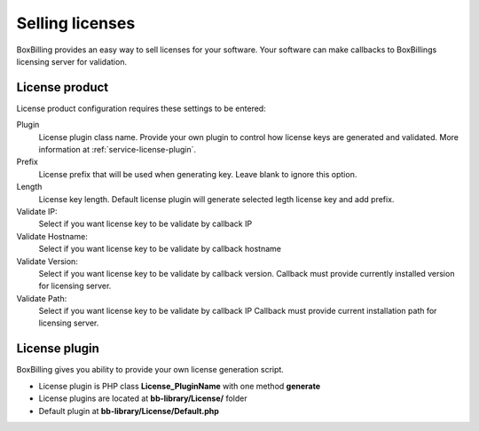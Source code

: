 .. _service-license:

Selling licenses
====================

BoxBilling provides an easy way to sell licenses for your software.
Your software can make callbacks to BoxBillings licensing server for 
validation.  

License product
----------------------------------------------------------------------------

License product configuration requires these settings to be entered:

Plugin
    License plugin class name. Provide your own plugin to control how license
    keys are generated and validated. More information at
    :ref:`service-license-plugin`.

Prefix
    License prefix that will be used when generating key. Leave blank
    to ignore this option.

Length
    License key length. Default license plugin will generate selected legth
    license key and add prefix.

Validate IP:
    Select if you want license key to be validate by callback IP

Validate Hostname:
    Select if you want license key to be validate by callback hostname

Validate Version:
    Select if you want license key to be validate by callback version.
    Callback must provide currently installed version for licensing server.

Validate Path:
    Select if you want license key to be validate by callback IP
    Callback must provide current installation path for licensing server.

.. _service-license-plugin:

License plugin
----------------------------------------------------------------------------

BoxBilling gives you ability to provide your own license generation script.

* License plugin is PHP class **License_PluginName** with one method **generate**
* License plugins are located at **bb-library/License/** folder
* Default plugin at **bb-library/License/Default.php**